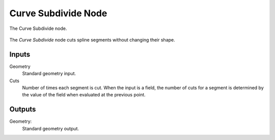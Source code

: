.. index:: Geometry Nodes; Curve Subdivide
.. _bpy.types.GeometryNodeCurveSubdivide:

********************
Curve Subdivide Node
********************

.. figure:: /images/modeling_geometry-nodes_curve_curve-subdivide_node.png
   :align: center

   The Curve Subdivide node.

The *Curve Subdivide* node cuts spline segments without changing their shape.


Inputs
======

Geometry
   Standard geometry input.

Cuts
   Number of times each segment is cut.
   When the input is a field, the number of cuts for a segment is determined by
   the value of the field when evaluated at the previous point.

Outputs
=======

Geometry:
   Standard geometry output.
